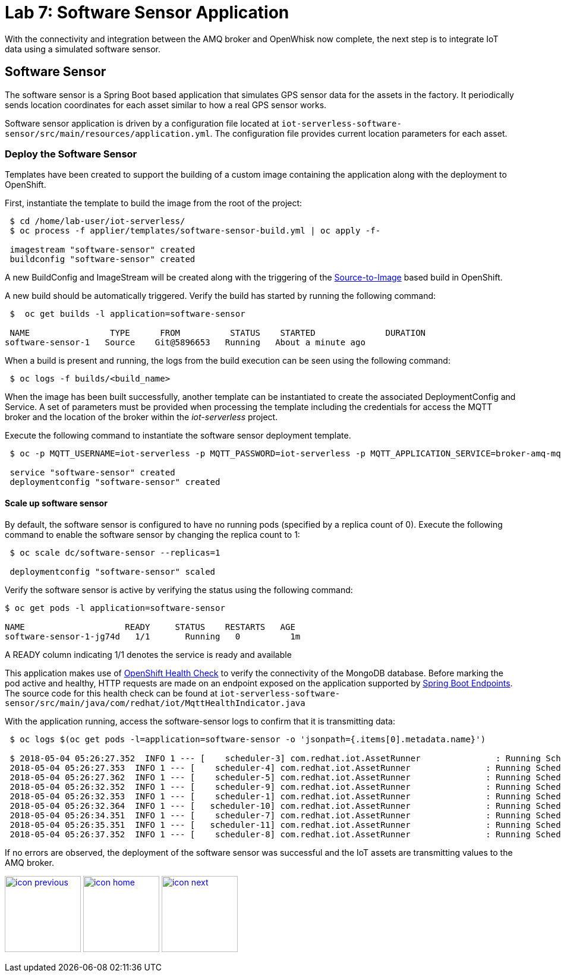 :imagesdir: images
:icons: font
:source-highlighter: prettify

ifdef::env-github[]
:tip-caption: :bulb:
:note-caption: :information_source:
:important-caption: :heavy_exclamation_mark:
:caution-caption: :fire:
:warning-caption: :warning:
endif::[]

= Lab 7: Software Sensor Application

With the connectivity and integration between the AMQ broker and OpenWhisk now complete, the next step is to integrate IoT data using a simulated software sensor.

== Software Sensor

The software sensor is a Spring Boot based application that simulates GPS sensor data for the assets in the factory. It periodically sends location coordinates for each asset similar to how a real GPS sensor works.

Software sensor application is driven by a configuration file located at `iot-serverless-software-sensor/src/main/resources/application.yml`. The configuration file provides current location parameters for each asset.

=== Deploy the Software Sensor

Templates have been created to support the building of a custom image containing the application along with the deployment to OpenShift.

First, instantiate the template to build the image from the root of the project:

[source,bash]
----
 $ cd /home/lab-user/iot-serverless/
 $ oc process -f applier/templates/software-sensor-build.yml | oc apply -f-

 imagestream "software-sensor" created
 buildconfig "software-sensor" created
----

A new BuildConfig and ImageStream will be created along with the triggering of the link:https://docs.openshift.com/container-platform/latest/using_images/s2i_images/index.html[Source-to-Image] based build in OpenShift.

A new build should be automatically triggered. Verify the build has started by running the following command:

[source,bash]
----
 $  oc get builds -l application=software-sensor

 NAME                TYPE      FROM          STATUS    STARTED              DURATION
software-sensor-1   Source    Git@5896653   Running   About a minute ago
----

When a build is present and running, the logs from the build execution can be seen using the following command:

[source,bash]
----
 $ oc logs -f builds/<build_name>
----

When the image has been built successfully, another template can be instantiated to create the associated DeploymentConfig and Service. A set of parameters must be provided when processing the template including the credentials for access the MQTT broker and the location of the broker within the _iot-serverless_ project.

Execute the following command to instantiate the software sensor deployment template.

[source,bash]
----
 $ oc -p MQTT_USERNAME=iot-serverless -p MQTT_PASSWORD=iot-serverless -p MQTT_APPLICATION_SERVICE=broker-amq-mqtt -p MQTT_TOPIC=proxsensor01 process -f applier/templates/software-sensor-deployment.yml | oc apply -f-

 service "software-sensor" created
 deploymentconfig "software-sensor" created
----

==== Scale up software sensor

By default, the software sensor is configured to have no running pods (specified by a replica count of 0). Execute the following command to enable the software sensor by changing the replica count to 1:

[source,bash]
----
 $ oc scale dc/software-sensor --replicas=1

 deploymentconfig "software-sensor" scaled
----

Verify the software sensor is active by verifying the status using the following command:

[source,bash]
----
$ oc get pods -l application=software-sensor

NAME                    READY     STATUS    RESTARTS   AGE
software-sensor-1-jg74d   1/1       Running   0          1m
----

A READY column indicating 1/1 denotes the service is ready and available

This application makes use of link:https://docs.openshift.com/container-platform/latest/dev_guide/application_health.html#container-health-checks-using-probes[OpenShift Health Check] to verify the connectivity of the MongoDB database. Before marking the pod active and healthy, HTTP requests are made on an endpoint exposed on the application supported by link:https://docs.spring.io/spring-boot/docs/current/reference/html/production-ready-endpoints.html[Spring Boot Endpoints]. The source code for this health check can be found at `iot-serverless-software-sensor/src/main/java/com/redhat/iot/MqttHealthIndicator.java`

With the application running, access the software-sensor logs to confirm that it is transmitting data:

[source,bash]
----
 $ oc logs $(oc get pods -l=application=software-sensor -o 'jsonpath={.items[0].metadata.name}')

 $ 2018-05-04 05:26:27.352  INFO 1 --- [    scheduler-3] com.redhat.iot.AssetRunner               : Running Scheduled Task for Asset: Chemical Pump LX-222 - Iteration: 2 - Latitude: 37.784218 - Longitude: -122.401858
 2018-05-04 05:26:27.353  INFO 1 --- [    scheduler-4] com.redhat.iot.AssetRunner               : Running Scheduled Task for Asset: Condensate duplex pump - Iteration: 2 - Latitude: 37.784269 - Longitude: -122.401312
 2018-05-04 05:26:27.362  INFO 1 --- [    scheduler-5] com.redhat.iot.AssetRunner               : Running Scheduled Task for Asset: Lighting control unit RT-SD-1000 - Iteration: 2 - Latitude: 37.7843430 - Longitude: -122.401159
 2018-05-04 05:26:32.352  INFO 1 --- [    scheduler-9] com.redhat.iot.AssetRunner               : Running Scheduled Task for Asset: Chemical Pump LX-222 - Iteration: 3 - Latitude: 37.784234 - Longitude: -122.401858
 2018-05-04 05:26:32.353  INFO 1 --- [    scheduler-1] com.redhat.iot.AssetRunner               : Running Scheduled Task for Asset: Condensate duplex pump - Iteration: 3 - Latitude: 37.784269 - Longitude: -122.401322
 2018-05-04 05:26:32.364  INFO 1 --- [   scheduler-10] com.redhat.iot.AssetRunner               : Running Scheduled Task for Asset: Lighting control unit RT-SD-1000 - Iteration: 3 - Latitude: 37.7843510 - Longitude: -122.401159
 2018-05-04 05:26:34.351  INFO 1 --- [    scheduler-7] com.redhat.iot.AssetRunner               : Running Scheduled Task for Asset: Robotic arm joint RT-011 - Iteration: 1 - Latitude: 37.784115 - Longitude: -122.40138
 2018-05-04 05:26:35.351  INFO 1 --- [   scheduler-11] com.redhat.iot.AssetRunner               : Running Scheduled Task for Asset: Teledyne DALSA Camera - Iteration: 1 - Latitude: 37.784312 - Longitude: -122.401241
 2018-05-04 05:26:37.352  INFO 1 --- [    scheduler-8] com.redhat.iot.AssetRunner               : Running Scheduled Task for Asset: Chemical Pump LX-222 - Iteration: 4 - Latitude: 37.784250 - Longitude: -122.401858
----

If no errors are observed, the deployment of the software sensor was successful and the IoT assets are transmitting values to the AMQ broker.

[.text-center]
image:icons/icon-previous.png[align=left, width=128, link=lab_6.adoc] image:icons/icon-home.png[align="center",width=128, link=README.adoc] image:icons/icon-next.png[align="right"width=128, link=lab_8.adoc]

